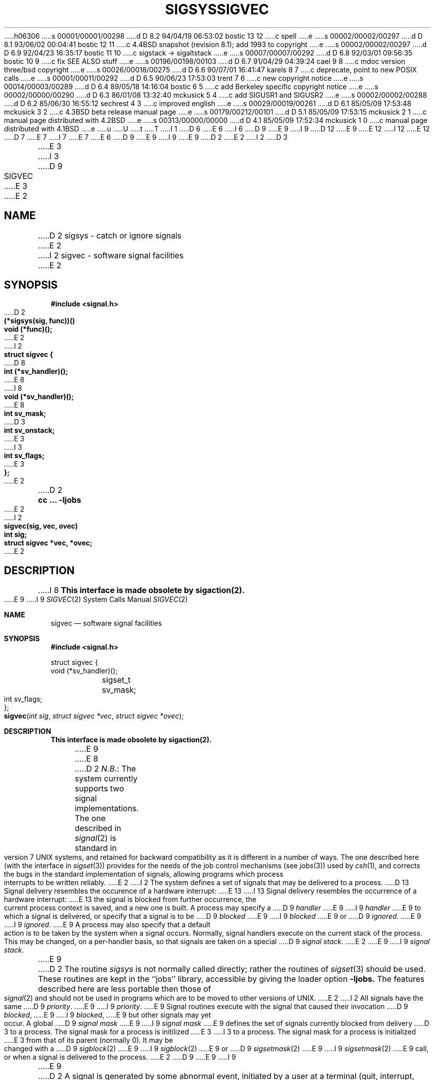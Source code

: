 h06306
s 00001/00001/00298
d D 8.2 94/04/19 06:53:02 bostic 13 12
c spell
e
s 00002/00002/00297
d D 8.1 93/06/02 00:04:41 bostic 12 11
c 4.4BSD snapshot (revision 8.1); add 1993 to copyright
e
s 00002/00002/00297
d D 6.9 92/04/23 16:35:17 bostic 11 10
c sigstack -> sigaltstack
e
s 00007/00007/00292
d D 6.8 92/03/01 09:56:35 bostic 10 9
c fix SEE ALSO stuff
e
s 00196/00198/00103
d D 6.7 91/04/29 04:39:24 cael 9 8
c mdoc version three/bsd copyright
e
s 00026/00018/00275
d D 6.6 90/07/01 16:41:47 karels 8 7
c deprecate, point to new POSIX calls
e
s 00001/00011/00292
d D 6.5 90/06/23 17:53:03 trent 7 6
c new copyright notice
e
s 00014/00003/00289
d D 6.4 89/05/18 14:16:04 bostic 6 5
c add Berkeley specific copyright notice
e
s 00002/00000/00290
d D 6.3 86/01/08 13:32:40 mckusick 5 4
c add SIGUSR1 and SIGUSR2
e
s 00002/00002/00288
d D 6.2 85/06/30 16:55:12 sechrest 4 3
c improved english
e
s 00029/00019/00261
d D 6.1 85/05/09 17:53:48 mckusick 3 2
c 4.3BSD beta release manual page
e
s 00179/00212/00101
d D 5.1 85/05/09 17:53:15 mckusick 2 1
c manual page distributed with 4.2BSD
e
s 00313/00000/00000
d D 4.1 85/05/09 17:52:34 mckusick 1 0
c manual page distributed with 4.1BSD
e
u
U
t
T
I 1
D 6
.\" Copyright (c) 1980 Regents of the University of California.
.\" All rights reserved.  The Berkeley software License Agreement
.\" specifies the terms and conditions for redistribution.
E 6
I 6
D 9
.\" Copyright (c) 1980 The Regents of the University of California.
E 9
I 9
D 12
.\" Copyright (c) 1980, 1991 The Regents of the University of California.
E 9
.\" All rights reserved.
E 12
I 12
.\" Copyright (c) 1980, 1991, 1993
.\"	The Regents of the University of California.  All rights reserved.
E 12
.\"
D 7
.\" Redistribution and use in source and binary forms are permitted
.\" provided that the above copyright notice and this paragraph are
.\" duplicated in all such forms and that any documentation,
.\" advertising materials, and other materials related to such
.\" distribution and use acknowledge that the software was developed
.\" by the University of California, Berkeley.  The name of the
.\" University may not be used to endorse or promote products derived
.\" from this software without specific prior written permission.
.\" THIS SOFTWARE IS PROVIDED ``AS IS'' AND WITHOUT ANY EXPRESS OR
.\" IMPLIED WARRANTIES, INCLUDING, WITHOUT LIMITATION, THE IMPLIED
.\" WARRANTIES OF MERCHANTABILITY AND FITNESS FOR A PARTICULAR PURPOSE.
E 7
I 7
.\" %sccs.include.redist.man%
E 7
E 6
.\"
D 9
.\"	%W% (Berkeley) %G%
E 9
I 9
.\"     %W% (Berkeley) %G%
E 9
.\"
D 2
.TH SIGSYS 2J 4/1/81
E 2
I 2
D 3
.TH SIGVEC 2 "7 July 1983"
E 3
I 3
D 9
.TH SIGVEC 2 "%Q%"
E 3
E 2
.UC 4
.ie t .ds d \(dg
.el .ds d \z'|+'
.ie t .ds b \(bu
.el .ds b @
.SH NAME
D 2
sigsys \- catch or ignore signals
E 2
I 2
sigvec \- software signal facilities
E 2
.SH SYNOPSIS
.nf
.B #include <signal.h>
.PP
D 2
.B (*sigsys(sig, func))()
.B void (*func)();
E 2
I 2
.B struct sigvec {
D 8
.B	int	(*sv_handler)();
E 8
I 8
.B	void	(*sv_handler)();
E 8
.B	int	sv_mask;
D 3
.B	int	sv_onstack;
E 3
I 3
.B	int	sv_flags;
E 3
.B };
E 2
.PP
D 2
.B cc ... \-ljobs
E 2
I 2
.B sigvec(sig, vec, ovec)
.B int sig;
.B struct sigvec *vec, *ovec;
E 2
.fi
.SH DESCRIPTION
I 8
.B "This interface is made obsolete by sigaction(2).
.LP
E 9
I 9
.Dd %Q%
.Dt SIGVEC 2
.Os BSD 4
.Sh NAME
.Nm sigvec
.Nd software signal facilities
.Sh SYNOPSIS
.Fd #include <signal.h>
.Bd -literal
struct sigvec {
        void     (*sv_handler)();
	sigset_t sv_mask;
	int      sv_flags;
};
.Ed
.Fn sigvec "int sig" "struct sigvec *vec" "struct sigvec *ovec"
.Sh DESCRIPTION
.Bf -symbolic
This interface is made obsolete by sigaction(2).
.Ef
.Pp
E 9
E 8
D 2
.IR N.B. :
The system currently supports two signal implementations.
The one described in
.IR signal (2)
is standard in version 7 UNIX systems,
and retained for backward compatibility
as it is different
in a number of ways.
The one described here (with the interface in
.IR sigset (3))
provides for the needs of the job control mechanisms (see
.IR jobs (3))
used by
.IR csh (1),
and corrects the bugs in the standard implementation of signals,
allowing programs which process interrupts to be written reliably.
E 2
I 2
The system defines a set of signals that may be delivered to a process.
D 13
Signal delivery resembles the occurence of a hardware interrupt:
E 13
I 13
Signal delivery resembles the occurrence of a hardware interrupt:
E 13
the signal is blocked from further occurrence, the current process 
context is saved, and a new one is built.  A process may specify a
D 9
.I handler
E 9
I 9
.Em handler
E 9
to which a signal is delivered, or specify that a signal is to be 
D 9
.I blocked
E 9
I 9
.Em blocked
E 9
or
D 9
.IR ignored .
E 9
I 9
.Em ignored .
E 9
A process may also specify that a default action is to be taken
by the system when a signal occurs.
Normally, signal handlers execute on the current stack
of the process.  This may be changed, on a per-handler basis,
so that signals are taken on a special
D 9
.IR "signal stack" .
E 2
.PP
E 9
I 9
.Em "signal stack" .
.Pp
E 9
D 2
The routine
.I sigsys
is not normally called directly; rather the routines of
.IR sigset (3)
should be used.
These routines are kept in the ``jobs'' library, accessible by
giving the loader option
.B \-ljobs.
The features described here are less portable then those of
.IR signal (2)
and should not be used in programs which are
to be moved to other versions of UNIX.
E 2
I 2
All signals have the same
D 9
.IR priority .
E 9
I 9
.Em priority .
E 9
Signal routines execute with the signal that caused their
invocation
D 9
.IR blocked ,
E 9
I 9
.Em blocked ,
E 9
but other signals may yet occur.
A global 
D 9
.I "signal mask"
E 9
I 9
.Em "signal mask"
E 9
defines the set of signals currently blocked from delivery
D 3
to a process.  The signal mask for a process is initilized
E 3
I 3
to a process.  The signal mask for a process is initialized
E 3
from that of its parent (normally 0).  It
may be changed with a
D 9
.IR sigblock (2)
E 9
I 9
.Xr sigblock 2
E 9
or
D 9
.IR sigsetmask (2)
E 9
I 9
.Xr sigsetmask 2
E 9
call, or when a signal is delivered to the process.
E 2
D 9
.PP
E 9
I 9
.Pp
E 9
D 2
A signal
is generated by some abnormal event,
initiated by a user at a terminal (quit, interrupt, stop),
by a program error (bus error, etc.),
by request of another program (kill),
or when a process is stopped because it wishes to access
its control terminal while in the background (see
.IR tty (4)).
Signals are optionally generated
when a process resumes after being stopped,
when the status of child processes changes,
or when input is ready at the control terminal.
Most signals cause termination of the receiving process if no action
is taken; some signals instead cause the process receiving them
to be stopped, or are simply discarded if the process has not
requested otherwise.
Except for the SIGKILL and SIGSTOP
signals which cannot be blocked, the
.I sigsys
call allows signals either to be ignored,
held until a later time (protecting critical sections in the process),
or to cause an interrupt to a specified location.
Here is the list of all signals with names as in the include file.
E 2
I 2
When a signal
condition arises for a process, the signal is added to a set of
signals pending for the process.  If the signal is not currently
D 9
.I blocked
E 9
I 9
.Em blocked
E 9
by the process then it is delivered to the process.  When a signal
is delivered, the current state of the process is saved,
a new signal mask is calculated (as described below), 
and the signal handler is invoked.  The call to the handler
is arranged so that if the signal handling routine returns
normally the process will resume execution in the context
from before the signal's delivery.
If the process wishes to resume in a different context, then it
must arrange to restore the previous context itself.
D 9
.PP
E 9
I 9
.Pp
E 9
When a signal is delivered to a process a new signal mask is
installed for the duration of the process' signal handler
(or until a
D 9
.I sigblock
E 9
I 9
.Xr sigblock
E 9
or
D 9
.I sigsetmask
E 9
I 9
.Xr sigsetmask
E 9
call is made).
This mask is formed by taking the current signal mask,
adding the signal to be delivered, and 
D 9
.IR or 'ing
E 9
I 9
.Em or Ns 'ing
E 9
in the signal mask associated with the handler to be invoked.
D 9
.PP
.I Sigvec
E 9
I 9
.Pp
.Fn Sigvec
E 9
assigns a handler for a specific signal.  If
D 9
.I vec
E 9
I 9
.Fa vec
E 9
is non-zero, it
specifies a handler routine and mask
D 3
to be used when delivering the specified signal.  Further, if
.I sv_onstack
is 1, the system will deliver the signal to the process on a
E 3
I 3
to be used when delivering the specified signal.
D 9
Further, if the SV_ONSTACK bit is set in
.I sv_flags,
E 9
I 9
Further, if the
.Dv SV_ONSTACK
bit is set in
.Fa sv_flags ,
E 9
the system will deliver the signal to the process on a
E 3
D 9
.IR "signal stack" ,
E 9
I 9
.Em "signal stack" ,
E 9
specified with
D 9
.IR sigstack (2).
E 9
I 9
D 11
.Xr sigstack 2 .
E 11
I 11
.Xr sigaltstack 2 .
E 11
E 9
If 
D 9
.I ovec
E 9
I 9
.Fa ovec
E 9
is non-zero, the previous handling information for the signal
is returned to the user.
D 9
.PP
E 9
I 9
.Pp
E 9
The following is a list of all signals
with names as in the include file
D 9
.RI < signal.h >:
E 2
.LP
.nf
D 2
.ta \w'SIGMMMM 'u +\w'15*  'u
E 2
I 2
.ta \w'SIGVTALRM 'u +\w'15*  'u
E 2
SIGHUP	1	hangup
SIGINT	2	interrupt
SIGQUIT	3*	quit
D 2
SIGILL	4*	illegal instruction (not reset when caught)
SIGTRAP	5*	trace trap (not reset when caught)
E 2
I 2
SIGILL	4*	illegal instruction
SIGTRAP	5*	trace trap
E 2
SIGIOT	6*	IOT instruction
SIGEMT	7*	EMT instruction
SIGFPE	8*	floating point exception
D 2
SIGKILL	9	kill (cannot be caught, held or ignored)
E 2
I 2
SIGKILL	9	kill (cannot be caught, blocked, or ignored)
E 2
SIGBUS	10*	bus error
SIGSEGV	11*	segmentation violation
SIGSYS	12*	bad argument to system call
SIGPIPE	13	write on a pipe with no one to read it
SIGALRM	14	alarm clock
SIGTERM	15	software termination signal
D 2
	16	unassigned
SIGSTOP	17\*d	stop (cannot be caught, held or ignored)
E 2
I 2
SIGURG	16\*b	urgent condition present on socket
SIGSTOP	17\*d	stop (cannot be caught, blocked, or ignored)
E 2
SIGTSTP	18\*d	stop signal generated from keyboard
D 2
SIGCONT	19\*b	continue after stop
E 2
I 2
D 8
SIGCONT	19\*b	continue after stop (cannot be blocked)
E 8
I 8
SIGCONT	19\*b	continue after stop
E 8
E 2
SIGCHLD	20\*b	child status has changed
SIGTTIN	21\*d	background read attempted from control terminal
SIGTTOU	22\*d	background write attempted to control terminal
D 2
SIGTINT	23\*b	input record is available at control terminal
SIGXCPU	24	cpu time limit exceeded (see \fIvlimit\fR(2))
SIGXFSZ	25	file size limit exceeded (see \fIvlimit\fR(2))
E 2
I 2
SIGIO	23\*b	i/o is possible on a descriptor (see \fIfcntl\fP(2))
SIGXCPU	24	cpu time limit exceeded (see \fIsetrlimit\fP(2))
SIGXFSZ	25	file size limit exceeded (see \fIsetrlimit\fP(2))
SIGVTALRM	26	virtual time alarm (see \fIsetitimer\fP(2))
SIGPROF	27	profiling timer alarm (see \fIsetitimer\fP(2))
I 3
SIGWINCH	28\*b	window size change
I 8
SIGINFO	29\*b	status request from keyboard
E 8
I 5
SIGUSR1	30	user defined signal 1
SIGUSR2	31	user defined signal 2
E 5
E 3
E 2
.fi
.PP
The starred signals in the list above cause a core image
D 2
if not caught, held or ignored.
E 2
I 2
if not caught or ignored.
E 2
.PP
E 9
I 9
.Aq Pa signal.h :
.Bl -column SIGVTALARMXX "create core imagexxx"
.It Sy "  NAME  " "	  Default Action  " "	              Description"
.It Dv SIGHUP No "	terminate process" "	terminal line hangup"
.It Dv SIGINT No "	terminate process" "	interrupt program"
.It Dv SIGQUIT No "	create core image" "	quit program"
.It Dv SIGILL No "	create core image" "	illegal instruction"
.It Dv SIGTRAP No "	create core image" "	trace trap"
.It Dv SIGABRT No "	create core image" Xr 	abort 2
call (formerly
.Dv SIGIOT )
.It Dv SIGEMT No "	create core image" "	emulate instruction executed"
.It Dv SIGFPE No "	create core image" "	floating-point exception"
.It Dv SIGKILL No "	terminate process" "	kill program"
.It Dv SIGBUS No "	create core image" "	bus error"
.It Dv SIGSEGV No "	create core image" "	segmentation violation"
.It Dv SIGSYS No "	create core image" "	system call given invalid argument"
.It Dv SIGPIPE No "	terminate process" "	write on a pipe with no reader"
.It Dv SIGALRM No "	terminate process" "	real-time timer expired"
.It Dv SIGTERM No "	terminate process" "	software termination signal"
.It Dv SIGURG No "	discard signal" "	urgent condition present on socket"
.It Dv SIGSTOP No "	stop process" "	stop (cannot be caught or ignored)"
.It Dv SIGTSTP No "	stop process" "	stop signal generated from keyboard"
.It Dv SIGCONT No "	discard signal" "	continue after stop"
.It Dv SIGCHLD No "	discard signal" "	child status has changed"
.It Dv SIGTTIN No "	stop process" "	background read attempted from control terminal"
.It Dv SIGTTOU No "	stop process" "	background write attempted to control terminal"
.It Dv SIGIO No "	discard signal" Tn "	I/O"
is possible on a descriptor (see
.Xr fcntl 2 )
.It Dv SIGXCPU No "	terminate process" "	cpu time limit exceeded (see"
.Xr setrlimit 2 )
.It Dv SIGXFSZ No "	terminate process" "	file size limit exceeded (see"
.Xr setrlimit 2 )
.It Dv SIGVTALRM No "	terminate process" "	virtual time alarm (see"
.Xr setitimer 2 )
.It Dv SIGPROF No "	terminate process" "	profiling timer alarm (see"
.Xr setitimer 2 )
.It Dv SIGWINCH No "	discard signal" "	Window size change"
.It Dv SIGINFO No "	discard signal" "	status request from keyboard"
.It Dv SIGUSR1 No "	terminate process" "	User defined signal 1"
.It Dv SIGUSR2 No "	terminate process" "	User defined signal 2"
.El
.Pp
E 9
D 2
If
.I func
is SIG_DFL, the default action
for signal
.I sig
is reinstated; this default is termination
E 2
I 2
Once a signal handler is installed, it remains installed
until another
D 9
.I sigvec
call is made, or an 
.IR execve (2)
E 9
I 9
.Fn sigvec
call is made, or an
.Xr execve 2
E 9
is performed.
D 9
The default action for a signal may be reinstated by setting
.I sv_handler
to SIG_DFL; this default is termination
E 2
(with a core image for starred signals)
except for signals marked with \*b or \*d.
D 2
Signals marked with \*b are discarded if the action is SIG_DFL; signals marked
E 2
I 2
Signals marked with \*b are discarded if the action
is SIG_DFL; signals marked
E 2
with \*d cause the process to stop.
E 9
I 9
A signal-specific default action may be reset by
setting
.Fa sv_handler
to
.Dv SIG_DFL .
The defaults are process termination, possibly with core dump;
no action; stopping the process; or continuing the process.
See the above signal list for each signal's default action.
E 9
If
D 2
.I func
is SIG_HOLD
the signal is remembered if it occurs, but not presented to the process;
it may be presented later if the process changes the action for the signal.
If
.I func
E 2
I 2
D 9
.I sv_handler
E 2
is SIG_IGN the signal is subsequently ignored,
D 2
and pending instances of the signal are discarded (i.e. if the
action was previously SIG_HOLD.)
Otherwise
when the signal occurs
.I func
will be called.
E 2
I 2
and pending instances of the signal are discarded.
E 2
.PP
D 2
A return from the function will
continue the process at the point it was interrupted.
Except as indicated,
a signal, set with
.I sigsys,
is reset to SIG_DFL after being caught.  However by
specifying DEFERSIG(func) as the last argument to
.I sigsys,
one causes the action to be set to
SIG_HOLD before the interrupt is taken, so that recursive instances
of the signal cannot occur during handling of the signal.
.PP
When a caught signal occurs
during certain system calls, the call terminates prematurely.
In particular this can occur
E 2
I 2
D 3
If a caught signal occurs
during certain system calls, causing
the call to terminate prematurely, the call
is automatically restarted.  In particular this can occur
E 2
during a
.I read
E 3
I 3
If a caught signal occurs during certain system calls,
E 9
I 9
.Fa sv_handler
is
.Dv SIG_IGN
current and pending instances
of the signal are ignored and discarded.
.Pp
If a signal is caught during the system calls listed below,
E 9
the call is normally restarted.
The call can be forced to terminate prematurely with an
D 9
EINTR error return by setting the SV_INTERRUPT bit in
.I sv_flags.
E 9
I 9
.Dv EINTR
error return by setting the
.Dv SV_INTERRUPT
bit in
.Fa sv_flags .
E 9
D 8
The affected system calls are
.IR read (2)
E 3
or
.IR write (2)
D 2
on a slow device (like a terminal; but not a file)
E 2
I 2
on a slow device (such as a terminal; but not a file)
E 8
I 8
The affected system calls include
D 9
.IR read (2),
.IR write (2),
.IR sendto (2),
.IR recvfrom (2),
.IR sendmsg (2)
E 9
I 9
.Xr read 2 ,
.Xr write 2 ,
.Xr sendto 2 ,
.Xr recvfrom 2 ,
.Xr sendmsg 2
E 9
and
D 9
.IR recvmsg (2)
E 9
I 9
.Xr recvmsg 2
E 9
on a communications channel or a slow device (such as a terminal,
but not a regular file)
E 8
E 2
and during a
D 2
.I pause
or
E 2
D 8
.IR wait (2).
E 8
I 8
D 9
.IR wait (2)
E 9
I 9
.Xr wait 2
E 9
or
D 9
.IR ioctl (2).
E 9
I 9
.Xr ioctl 2 .
E 9
However, calls that have already committed are not restarted,
but instead return a partial success (for example, a short read count).
E 8
D 2
When a signal occurs
during one of these calls,
the saved user status
is arranged in such a way that,
when return from the
signal-catching takes place, it will appear that the
system call returned an error status.
The user's program may then, if it wishes,
re-execute the call.
.I Read
and
.I write
calls which have done no I/O,
.IR ioctl s
blocked with SIGTTOU,
and
.I wait3
calls are restarted.
E 2
D 9
.PP
E 9
I 9
.Pp
E 9
D 2
The value of
.I sigsys
is the previous (or initial)
value of
.I func
for the particular signal.
.PP
The system provides two other functions by oring bits into the
signal number:
SIGDOPAUSE causes the process to
.I pause
after changing the signal action.  It can be used to atomically
re-enable a held signal which was being processed and wait for
another instance of the signal.
SIGDORTI causes the system to simulate an
.I rei
instruction
clearing the mark the system placed on the stack at the point of
interrupt before checking for further signals to be presented due
to the specified change in signal actions.  This allows a
signal package such as
.IR sigset (3)
to dismiss from interrupts cleanly removing the old state from
the stack before another instance of the interrupt is presented.
.PP
E 2
After a
D 9
.IR fork (2)
E 9
I 9
.Xr fork 2
E 9
or
D 9
.IR vfork (2)
the child inherits
E 9
I 9
.Xr vfork 2
E 9
D 2
all signals.
.IR  Exec (2)
E 2
I 2
D 3
all signals, the signal mask, and the signal stack.
E 3
I 3
all signals, the signal mask, the signal stack,
D 9
and the restart/interrupt flags.
E 3
.PP
.IR  Execve (2)
E 2
resets all
D 2
caught signals to default action; held signals remain held
and ignored signals remain ignored.
E 2
I 2
D 3
caught signals to default action; ignored signals remain ignored;
the signal mask remains the same; the signal stack state is reset.
E 3
I 3
caught signals to default action and
E 9
I 9
and the restart/interrupt flags are inherited by the child.
.Pp
.Xr Execve 2
reinstates the default
action for all signals which were caught and
E 9
resets all signals to be caught on the user stack.
Ignored signals remain ignored;
the signal mask remains the same;
signals that interrupt system calls continue to do so.
E 3
D 9
.SH NOTES
E 9
I 9
.Sh NOTES
E 9
The mask specified in 
D 9
.I vec
D 8
is not allowed to block SIGKILL, SIGSTOP, or SIGCONT.  This
is done silently by the system.
E 8
I 8
is not allowed to block SIGKILL or SIGSTOP.
E 9
I 9
.Fa vec
is not allowed to block
.Dv SIGKILL
or
.Dv SIGSTOP .
E 9
This is done silently by the system.
E 8
I 3
D 9
.PP
The SV_INTERRUPT flag is not available in 4.2BSD,
E 9
I 9
.Pp
The
.Dv SV_INTERRUPT
flag is not available in
.Bx 4.2 ,
E 9
hence it should not be used if backward compatibility is needed.
E 3
D 9
.SH "RETURN VALUE
E 9
I 9
.Sh RETURN VALUES
E 9
A 0 value indicated that the call succeeded.  A \-1 return value
D 3
indicates an error occured and
E 3
I 3
indicates an error occurred and
E 3
D 9
.I errno
E 9
I 9
.Va errno
E 9
is set to indicated the reason.
D 9
.SH ERRORS
.I Sigvec
E 9
I 9
.Sh ERRORS
.Fn Sigvec
E 9
will fail and no new signal handler will be installed if one
of the following occurs:
D 9
.TP 15
[EFAULT]
E 9
I 9
.Bl -tag -width [EINVAL]
.It Bq Er EFAULT
E 9
Either
D 9
.I vec
E 9
I 9
.Fa vec
E 9
or 
D 9
.I ovec
E 9
I 9
.Fa ovec
E 9
D 4
points to memory which is not a valid part of the process
E 4
I 4
points to memory that is not a valid part of the process
E 4
address space.
D 9
.TP 15
[EINVAL]
.I Sig
E 9
I 9
.It Bq Er EINVAL
.Fa Sig
E 9
is not a valid signal number.
D 9
.TP 15
[EINVAL]
An attempt is made to ignore or supply a handler for SIGKILL
or SIGSTOP.
D 8
.TP 15
[EINVAL]
An attempt is made to ignore SIGCONT (by default SIGCONT
is ignored).
E 8
E 2
.SH "SEE ALSO"
D 8
kill(1),
ptrace(2), kill(2),
E 8
I 8
sigaction(2), kill(1), ptrace(2), kill(2),
sigprocmask(2), sigsuspend(2),
E 8
D 2
jobs(3), sigset(3), setjmp(3),
tty(4)
.SH DIAGNOSTICS
The value BADSIG is returned if the
given signal is out of range.
.SH BUGS
The job control facilities are not available in standard version 7 UNIX.
These facilities are still under development and may change in future
releases of the system as better inter-process communication facilities
and support for virtual terminals become available.  The options and
specifications of this facility and the system calls supporting it
are thus subject to change.
.PP
Since only one signal action can be changed at a time, it is not
possible to get the effect of SIGDOPAUSE for more than one signal
at a time.
.PP
The traps (listed below) should be distinguishable by extra arguments
to the signal handler, and all hardware supplied parameters should
be made available to the signal routine.
.SH "ASSEMBLER (PDP-11)"
(signal = 48.)
.br
.B sys  signal; sig; label
.br
(old label in r0)
.PP
If
.I label
is 0,
default action is reinstated.
If
.I label
is 1, the signal is ignored.
If
.I label
is 3, the signal is held.
Any other even
.I label
specifies an address in the process
where an interrupt is simulated.
If label is otherwise odd, the signal is sent to the function
whose address is the label with the low bit cleared
with the action set to SIG_HOLD.
(Thus DEFERSIG is indicated by the low bit of a signal catch address.
An RTI or RTT instruction will return from the
interrupt.)
.SH "NOTES (VAX-11)"
E 2
I 2
D 3
sigblock(2), sigsetmask(2), sigpause(2)
sigstack(2), sigvec(2), setjmp(3), tty(4)
E 3
I 3
sigblock(2), sigsetmask(2), sigpause(2),
D 8
sigstack(2), sigvec(2), setjmp(3), siginterrupt(3), tty(4)
E 8
I 8
sigstack(2), sigvec(2), sigsetops(3), setjmp(3), siginterrupt(3), tty(4)
E 8
E 3
.SH "NOTES  (VAX-11)"
E 9
I 9
.It Bq Er EINVAL
An attempt is made to ignore or supply a handler for
.Dv SIGKILL
or
.Dv SIGSTOP .
.El
.Sh SEE ALSO
D 10
.Xr sigaction 2 ,
E 10
.Xr kill 1 ,
D 10
.Xr ptrace 2 ,
E 10
.Xr kill 2 ,
D 10
.Xr sigprocmask 2 ,
.Xr sigsuspend 2 ,
E 10
I 10
.Xr ptrace 2 ,
.Xr sigaction 2 ,
I 11
.Xr sigaltstack 2 ,
E 11
E 10
.Xr sigblock 2 ,
D 10
.Xr sigsetmask 2 ,
E 10
.Xr sigpause 2 ,
I 10
.Xr sigprocmask 2 ,
.Xr sigsetmask 2 ,
E 10
D 11
.Xr sigstack 2 ,
E 11
D 10
.Xr sigvec 2 ,
.Xr sigsetops 3 ,
E 10
I 10
.Xr sigsuspend 2 ,
E 10
.Xr setjmp 3 ,
.Xr siginterrupt 3 ,
I 10
.Xr signal 3,
.Xr sigsetops 3 ,
E 10
.Xr tty 4
.Sh EXAMPLE
On the
.Tn VAX\-11
E 9
E 2
The handler routine can be declared:
D 9
.PP
D 2
    handler(signo, param, xx, pc, psl)
E 2
I 2
D 8
    handler(sig, code, scp)
E 8
I 8
    void handler(sig, code, scp)
E 8
    int sig, code;
    struct sigcontext *scp;
E 2
.PP
E 9
I 9
.Bd -literal -offset indent
void handler(sig, code, scp)
int sig, code;
struct sigcontext *scp;
.Ed
.Pp
E 9
Here
D 2
.I signo
is the signal name, into which the hardware faults and traps are
mapped as defined below.  Param is the parameter which is either a constant
E 2
I 2
D 9
.I sig
E 9
I 9
.Fa sig
E 9
is the signal number, into which the hardware faults and traps are
mapped as defined below. 
D 9
.I Code
E 9
I 9
.Fa Code
E 9
D 4
is a parameter which is either a constant
E 4
I 4
is a parameter that is either a constant
E 4
E 2
as given below or, for compatibility mode faults, the code provided by
D 2
the hardware.  Compatibility mode faults are distinguished from the
other SIGILL traps by having PSL_CM set in the psl.
E 2
I 2
the hardware (Compatibility mode faults are distinguished from the
D 9
other SIGILL traps by having PSL_CM set in the psl).
.I Scp
E 9
I 9
other
.Dv SIGILL
traps by having
.Dv PSL_CM
set in the psl).
.Fa Scp
E 9
is a pointer to the
D 9
.I sigcontext
E 9
I 9
.Fa sigcontext
E 9
structure (defined in
D 9
.RI < signal.h >),
E 9
I 9
.Aq Pa signal.h ) ,
E 9
used to restore the context from before the signal.
E 2
D 9
.PP
D 2
The routine is actually called with only 3 parameters specified in
the \fIcalls\fR or \fIcallg\fR instruction.  After return from
the signal handler the \fIpc\fR and \fIpsl\fR are popped off of the
stack with an \fIrei\fR, so they act as ``value-result'' parameters
unlike normal C value parameters.
.PP
E 2
The following defines the mapping of hardware traps to signals
D 2
and codes.  All of these symbols are defined in <signal.h>:
E 2
I 2
and codes.  All of these symbols are defined in
.RI < signal.h >:
E 2
.LP
.ta \w'     Floating/decimal divide by zero   'u +\w'15*  'u +8n
.nf
   Hardware condition	Signal	Code

Arithmetic traps:
   Integer overflow	SIGFPE	FPE_INTOVF_TRAP
   Integer division by zero	SIGFPE	FPE_INTDIV_TRAP
   Floating overflow trap	SIGFPE	FPE_FLTOVF_TRAP
   Floating/decimal division by zero	SIGFPE	FPE_FLTDIV_TRAP
   Floating underflow trap	SIGFPE	FPE_FLTUND_TRAP
   Decimal overflow trap	SIGFPE	FPE_DECOVF_TRAP
   Subscript-range	SIGFPE	FPE_SUBRNG_TRAP
   Floating overflow fault	SIGFPE	FPE_FLTOVF_FAULT
   Floating divide by zero fault	SIGFPE	FPE_FLTDIV_FAULT
   Floating underflow fault	SIGFPE	FPE_FLTUND_FAULT
Length access control	SIGSEGV
Protection violation	SIGBUS
Reserved instruction	SIGILL	ILL_RESAD_FAULT
Customer-reserved instr.	SIGEMT
Reserved operand	SIGILL	ILL_PRIVIN_FAULT
Reserved addressing	SIGILL	ILL_RESOP_FAULT
Trace pending	SIGTRAP
Bpt instruction	SIGTRAP
Compatibility-mode	SIGILL	hardware supplied code
Chme	SIGSEGV
Chms	SIGSEGV
Chmu	SIGSEGV
.fi
I 2
.SH BUGS
E 9
I 9
.Sh BUGS
E 9
D 3
This manual page is confusing.
E 3
I 3
This manual page is still confusing.
E 3
E 2
E 1
